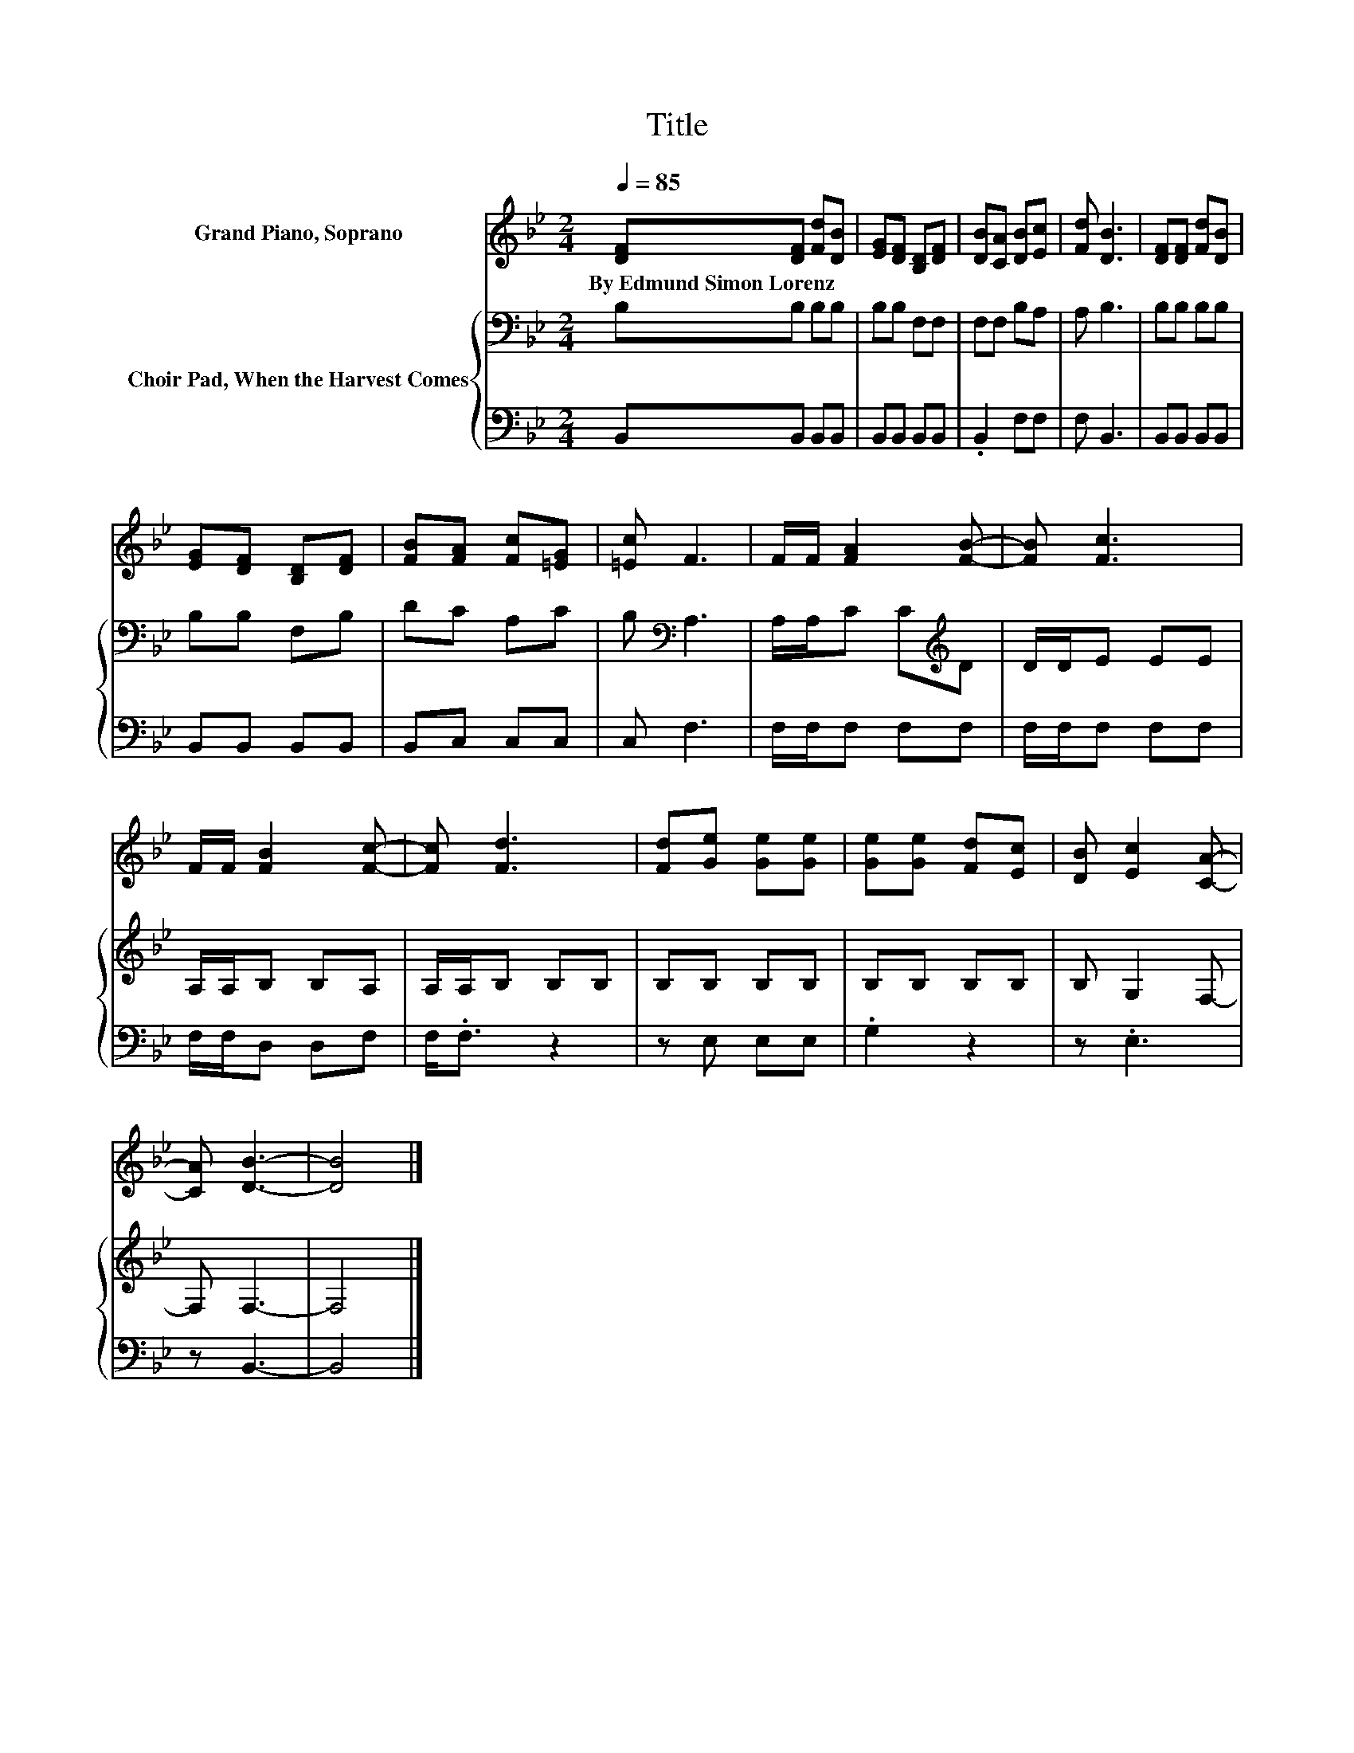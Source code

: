 X:1
T:Title
%%score 1 { 2 | 3 }
L:1/8
Q:1/4=85
M:2/4
K:Bb
V:1 treble nm="Grand Piano, Soprano"
V:2 bass nm="Choir Pad, When the Harvest Comes"
V:3 bass 
V:1
 [DF][DF] [Fd][DB] | [EG][DF] [B,D][DF] | [DB][CA] [DB][Ec] | [Fd] [DB]3 | [DF][DF] [Fd][DB] | %5
w: By~Edmund~Simon~Lorenz * * *|||||
 [EG][DF] [B,D][DF] | [FB][FA] [Fc][=EG] | [=Ec] F3 | F/F/ [FA]2 [FB]- | [FB] [Fc]3 | %10
w: |||||
 F/F/ [FB]2 [Fc]- | [Fc] [Fd]3 | [Fd][Ge] [Ge][Ge] | [Ge][Ge] [Fd][Ec] | [DB] [Ec]2 [CA]- | %15
w: |||||
 [CA] [DB]3- | [DB]4 |] %17
w: ||
V:2
 B,B, B,B, | B,B, F,F, | F,F, B,A, | A, B,3 | B,B, B,B, | B,B, F,B, | DC A,C | B,[K:bass] A,3 | %8
 A,/A,/C C[K:treble]D | D/D/E EE | A,/A,/B, B,A, | A,/A,/B, B,B, | B,B, B,B, | B,B, B,B, | %14
 B, G,2 F,- | F, F,3- | F,4 |] %17
V:3
 B,,B,, B,,B,, | B,,B,, B,,B,, | .B,,2 F,F, | F, B,,3 | B,,B,, B,,B,, | B,,B,, B,,B,, | %6
 B,,C, C,C, | C, F,3 | F,/F,/F, F,F, | F,/F,/F, F,F, | F,/F,/D, D,F, | F,<.F, z2 | z E, E,E, | %13
 .G,2 z2 | z .E,3 | z B,,3- | B,,4 |] %17

